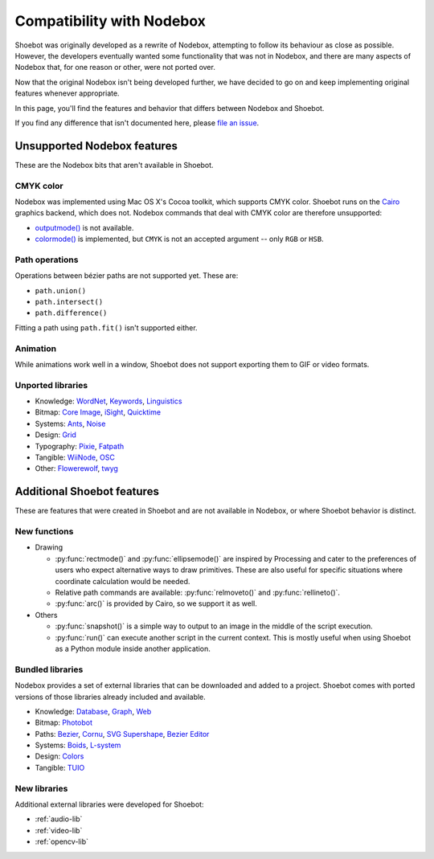 Compatibility with Nodebox
==========================

Shoebot was originally developed as a rewrite of Nodebox, attempting to follow its behaviour as close as possible. However, the developers eventually wanted some functionality that was not in Nodebox, and there are many aspects of Nodebox that, for one reason or other, were not ported over.

Now that the original Nodebox isn't being developed further, we have decided to go on and keep implementing original features whenever appropriate. 

In this page, you'll find the features and behavior that differs between Nodebox and Shoebot.

If you find any difference that isn't documented here, please `file an issue <https://github.com/shoebot/shoebot/issues/new>`_.

Unsupported Nodebox features
----------------------------

These are the Nodebox bits that aren't available in Shoebot.

CMYK color
^^^^^^^^^^

Nodebox was implemented using Mac OS X's Cocoa toolkit, which supports CMYK color. Shoebot runs on the `Cairo <http://cairographics.org>`_ graphics backend, which does not. Nodebox commands that deal with CMYK color are therefore unsupported:

* `outputmode() <https://www.nodebox.net/code/index.php/Reference_|_outputmode()>`_ is not available.
* `colormode() <https://www.nodebox.net/code/index.php/Reference_|_colormode()>`_ is implemented, but ``CMYK`` is not an accepted argument -- only ``RGB`` or ``HSB``.


Path operations
^^^^^^^^^^^^^^^

Operations between bézier paths are not supported yet. These are:

* ``path.union()``
* ``path.intersect()``
* ``path.difference()``

Fitting a path using ``path.fit()`` isn't supported either.

Animation
^^^^^^^^^

While animations work well in a window, Shoebot does not support exporting them to GIF or video formats.

.. _unported-libs:

Unported libraries
^^^^^^^^^^^^^^^^^^

- Knowledge: 
  `WordNet <https://www.nodebox.net/code/index.php/WordNet>`_,
  `Keywords <https://www.nodebox.net/code/index.php/Keywords>`_, 
  `Linguistics <https://www.nodebox.net/code/index.php/Linguistics>`_

- Bitmap:  
  `Core Image <https://www.nodebox.net/code/index.php/Core_Image>`_, 
  `iSight <https://www.nodebox.net/code/index.php/iSight>`_, 
  `Quicktime <https://www.nodebox.net/code/index.php/Quicktime>`_

- Systems: 
  `Ants <https://www.nodebox.net/code/index.php/Ants>`_, 
  `Noise <https://www.nodebox.net/code/index.php/Noise>`_

- Design:
  `Grid <https://www.nodebox.net/code/index.php/Grid>`_

- Typography:
  `Pixie <https://www.nodebox.net/code/index.php/Pixie>`_, 
  `Fatpath <https://www.nodebox.net/code/index.php/Fatpath>`_

- Tangible: 
  `WiiNode <https://www.nodebox.net/code/index.php/WiiNode>`_, 
  `OSC <https://www.nodebox.net/code/index.php/OSC>`_

- Other:
  `Flowerewolf <https://github.com/karstenw/Library/tree/master/flowerewolf>`_, 
  `twyg <https://github.com/karstenw/Library/tree/master/twyg>`_


Additional Shoebot features
---------------------------

These are features that were created in Shoebot and are not available in Nodebox, or where Shoebot behavior is distinct.

New functions
^^^^^^^^^^^^^

- Drawing

  * :py:func:`rectmode()` and :py:func:`ellipsemode()` are inspired by Processing and cater to the preferences of users who expect alternative ways to draw primitives. These are also useful for specific situations where coordinate calculation would be needed.
  * Relative path commands are available: :py:func:`relmoveto()` and :py:func:`rellineto()`.
  * :py:func:`arc()` is provided by Cairo, so we support it as well.

- Others

  * :py:func:`snapshot()` is a simple way to output to an image in the middle of the script execution.
  * :py:func:`run()` can execute another script in the current context. This is mostly useful when using Shoebot as a Python module inside another application.

Bundled libraries
^^^^^^^^^^^^^^^^^

Nodebox provides a set of external libraries that can be downloaded and added to a project. Shoebot comes with ported versions of those libraries already included and available.

- Knowledge: 
  `Database <https://www.nodebox.net/code/index.php/Database>`_,
  `Graph <https://www.nodebox.net/code/index.php/Graph>`_, 
  `Web <https://www.nodebox.net/code/index.php/Web>`_

- Bitmap:  
  `Photobot <https://www.nodebox.net/code/index.php/Photobot>`_

- Paths: 
  `Bezier <https://www.nodebox.net/code/index.php/Bezier>`_,
  `Cornu <https://www.nodebox.net/code/index.php/Cornu>`_, 
  `SVG <https://www.nodebox.net/code/index.php/SVG>`_
  `Supershape <https://www.nodebox.net/code/index.php/Supershape>`_, 
  `Bezier Editor <https://www.nodebox.net/code/index.php/Bezier_Editor>`_

- Systems: 
  `Boids <https://www.nodebox.net/code/index.php/Boids>`_, 
  `L-system <https://www.nodebox.net/code/index.php/L-system>`_

- Design:
  `Colors <https://www.nodebox.net/code/index.php/Colors>`_

- Tangible: 
  `TUIO <https://www.nodebox.net/code/index.php/TUIO>`_


New libraries
^^^^^^^^^^^^^

Additional external libraries were developed for Shoebot:

* :ref:`audio-lib`
* :ref:`video-lib`
* :ref:`opencv-lib`
